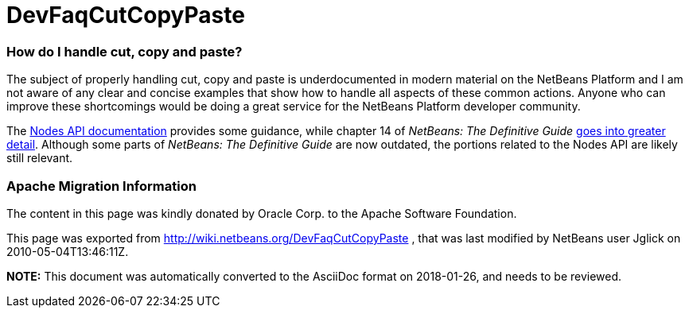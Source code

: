 // 
//     Licensed to the Apache Software Foundation (ASF) under one
//     or more contributor license agreements.  See the NOTICE file
//     distributed with this work for additional information
//     regarding copyright ownership.  The ASF licenses this file
//     to you under the Apache License, Version 2.0 (the
//     "License"); you may not use this file except in compliance
//     with the License.  You may obtain a copy of the License at
// 
//       http://www.apache.org/licenses/LICENSE-2.0
// 
//     Unless required by applicable law or agreed to in writing,
//     software distributed under the License is distributed on an
//     "AS IS" BASIS, WITHOUT WARRANTIES OR CONDITIONS OF ANY
//     KIND, either express or implied.  See the License for the
//     specific language governing permissions and limitations
//     under the License.
//

= DevFaqCutCopyPaste
:jbake-type: wiki
:jbake-tags: wiki, devfaq, needsreview
:jbake-status: published

=== How do I handle cut, copy and paste?

The subject of properly handling cut, copy and paste is underdocumented in modern material on the NetBeans Platform and I am not aware of any clear and concise examples that show how to handle all aspects of these common actions.  Anyone who can improve these shortcomings would be doing a great service for the NetBeans Platform developer community.

The link:http://bits.netbeans.org/dev/javadoc/org-openide-nodes/org/openide/nodes/doc-files/api.html#edit[Nodes API documentation] provides some guidance, while chapter 14 of _NetBeans: The Definitive Guide_ link:http://www.netbeans.org/download/books/definitive-guide/html/apis-c_betterexplorer.html#N400551[goes into greater detail].  Although some parts of _NetBeans: The Definitive Guide_ are now outdated, the portions related to the Nodes API are likely still relevant.

=== Apache Migration Information

The content in this page was kindly donated by Oracle Corp. to the
Apache Software Foundation.

This page was exported from link:http://wiki.netbeans.org/DevFaqCutCopyPaste[http://wiki.netbeans.org/DevFaqCutCopyPaste] , 
that was last modified by NetBeans user Jglick 
on 2010-05-04T13:46:11Z.


*NOTE:* This document was automatically converted to the AsciiDoc format on 2018-01-26, and needs to be reviewed.

